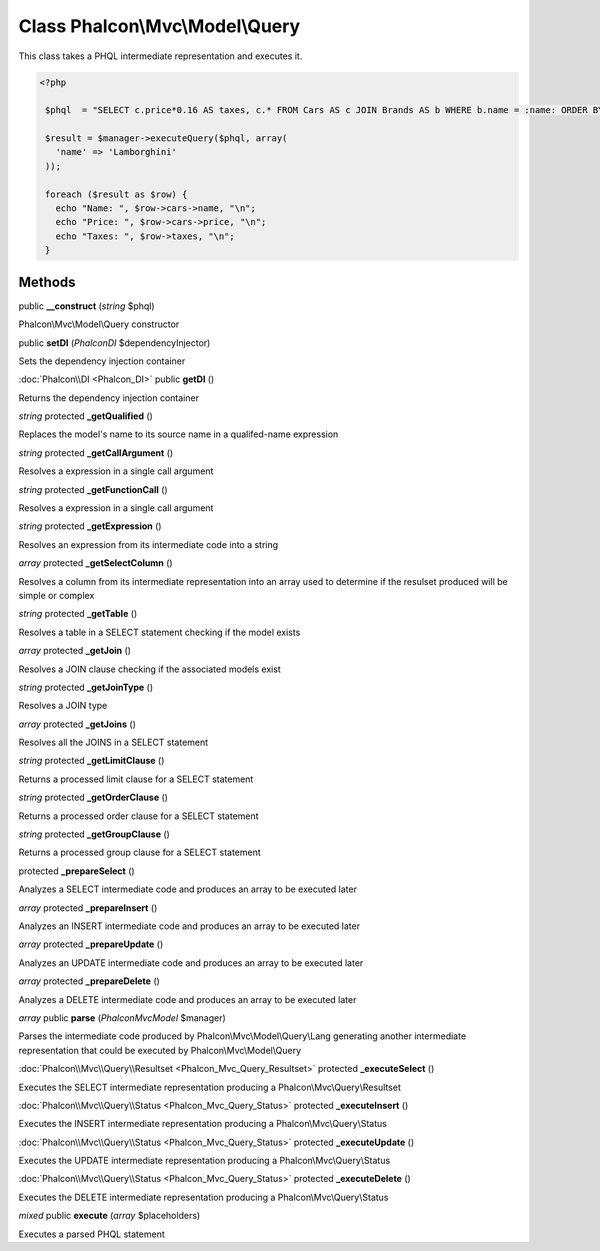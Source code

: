 Class **Phalcon\\Mvc\\Model\\Query**
====================================

This class takes a PHQL intermediate representation and executes it. 

.. code-block:: php

    <?php

     $phql  = "SELECT c.price*0.16 AS taxes, c.* FROM Cars AS c JOIN Brands AS b WHERE b.name = :name: ORDER BY c.name";
    
     $result = $manager->executeQuery($phql, array(
       'name' => 'Lamborghini'
     ));
    
     foreach ($result as $row) {
       echo "Name: ", $row->cars->name, "\n";
       echo "Price: ", $row->cars->price, "\n";
       echo "Taxes: ", $row->taxes, "\n";
     }



Methods
---------

public **__construct** (*string* $phql)

Phalcon\\Mvc\\Model\\Query constructor



public **setDI** (*Phalcon\DI* $dependencyInjector)

Sets the dependency injection container



:doc:`Phalcon\\DI <Phalcon_DI>` public **getDI** ()

Returns the dependency injection container



*string* protected **_getQualified** ()

Replaces the model's name to its source name in a qualifed-name expression



*string* protected **_getCallArgument** ()

Resolves a expression in a single call argument



*string* protected **_getFunctionCall** ()

Resolves a expression in a single call argument



*string* protected **_getExpression** ()

Resolves an expression from its intermediate code into a string



*array* protected **_getSelectColumn** ()

Resolves a column from its intermediate representation into an array used to determine if the resulset produced will be simple or complex



*string* protected **_getTable** ()

Resolves a table in a SELECT statement checking if the model exists



*array* protected **_getJoin** ()

Resolves a JOIN clause checking if the associated models exist



*string* protected **_getJoinType** ()

Resolves a JOIN type



*array* protected **_getJoins** ()

Resolves all the JOINS in a SELECT statement



*string* protected **_getLimitClause** ()

Returns a processed limit clause for a SELECT statement



*string* protected **_getOrderClause** ()

Returns a processed order clause for a SELECT statement



*string* protected **_getGroupClause** ()

Returns a processed group clause for a SELECT statement



protected **_prepareSelect** ()

Analyzes a SELECT intermediate code and produces an array to be executed later



*array* protected **_prepareInsert** ()

Analyzes an INSERT intermediate code and produces an array to be executed later



*array* protected **_prepareUpdate** ()

Analyzes an UPDATE intermediate code and produces an array to be executed later



*array* protected **_prepareDelete** ()

Analyzes a DELETE intermediate code and produces an array to be executed later



*array* public **parse** (*Phalcon\Mvc\Model* $manager)

Parses the intermediate code produced by Phalcon\\Mvc\\Model\\Query\\Lang generating another intermediate representation that could be executed by Phalcon\\Mvc\\Model\\Query



:doc:`Phalcon\\Mvc\\Query\\Resultset <Phalcon_Mvc_Query_Resultset>` protected **_executeSelect** ()

Executes the SELECT intermediate representation producing a Phalcon\\Mvc\\Query\\Resultset



:doc:`Phalcon\\Mvc\\Query\\Status <Phalcon_Mvc_Query_Status>` protected **_executeInsert** ()

Executes the INSERT intermediate representation producing a Phalcon\\Mvc\\Query\\Status



:doc:`Phalcon\\Mvc\\Query\\Status <Phalcon_Mvc_Query_Status>` protected **_executeUpdate** ()

Executes the UPDATE intermediate representation producing a Phalcon\\Mvc\\Query\\Status



:doc:`Phalcon\\Mvc\\Query\\Status <Phalcon_Mvc_Query_Status>` protected **_executeDelete** ()

Executes the DELETE intermediate representation producing a Phalcon\\Mvc\\Query\\Status



*mixed* public **execute** (*array* $placeholders)

Executes a parsed PHQL statement



